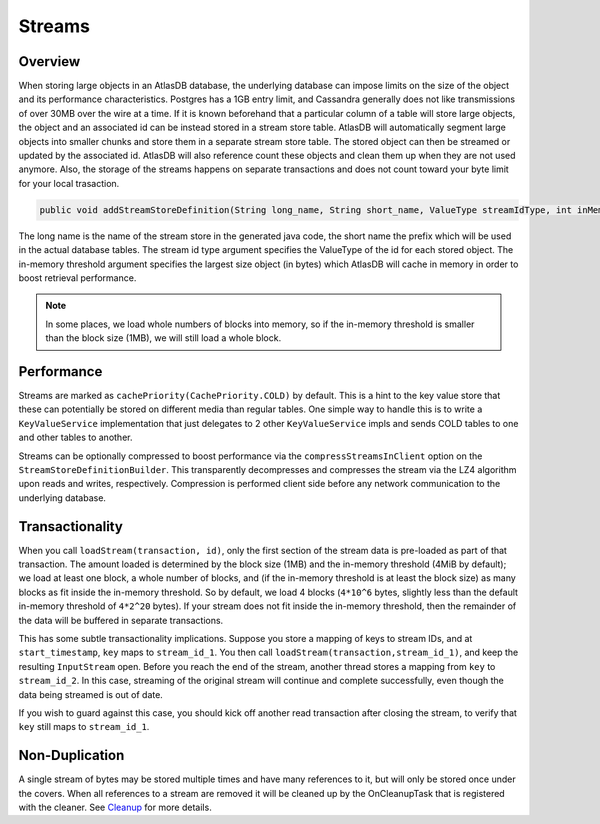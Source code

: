 =======
Streams
=======

Overview
========

When storing large objects in an AtlasDB database, the underlying
database can impose limits on the size of the object and its performance
characteristics. Postgres has a 1GB entry limit, and Cassandra generally
does not like transmissions of over 30MB over the wire at a time. If it
is known beforehand that a particular column of a table will store large
objects, the object and an associated id can be instead stored in a
stream store table. AtlasDB will automatically segment large objects
into smaller chunks and store them in a separate stream store table. The
stored object can then be streamed or updated by the associated id.
AtlasDB will also reference count these objects and clean them up when
they are not used anymore. Also, the storage of the streams happens on
separate transactions and does not count toward your byte limit for your
local trasaction.

.. code:: java

    public void addStreamStoreDefinition(String long_name, String short_name, ValueType streamIdType, int inMemoryThreshold);

The long name is the name of the stream store in the generated java
code, the short name the prefix which will be used in the actual
database tables. The stream id type argument specifies the ValueType of
the id for each stored object. The in-memory threshold argument
specifies the largest size object (in bytes) which AtlasDB will cache in
memory in order to boost retrieval performance.

.. note::

    In some places, we load whole numbers of blocks into memory, so if the in-memory threshold is smaller than the block size (1MB), we will still load a whole block.

Performance
===========

Streams are marked as ``cachePriority(CachePriority.COLD)`` by default.
This is a hint to the key value store that these can potentially be
stored on different media than regular tables. One simple way to handle
this is to write a ``KeyValueService`` implementation that just
delegates to 2 other ``KeyValueService`` impls and sends COLD tables to
one and other tables to another.

Streams can be optionally compressed to boost performance via the 
``compressStreamsInClient`` option on the ``StreamStoreDefinitionBuilder``.
This transparently decompresses and compresses the stream via the LZ4 
algorithm upon reads and writes, respectively. Compression is performed client 
side before any network communication to the underlying database.

Transactionality
================

When you call ``loadStream(transaction, id)``, only the first section of the stream data is pre-loaded as part of that transaction.
The amount loaded is determined by the block size (1MB) and the in-memory threshold (4MiB by default); we load at least one block,
a whole number of blocks, and (if the in-memory threshold is at least the block size) as many blocks as fit inside the in-memory threshold.
So by default, we load 4 blocks (``4*10^6`` bytes, slightly less than the default in-memory threshold of ``4*2^20`` bytes).
If your stream does not fit inside the in-memory threshold, then the remainder of the data will be buffered in separate transactions.

This has some subtle transactionality implications.
Suppose you store a mapping of keys to stream IDs, and at ``start_timestamp``, ``key`` maps to ``stream_id_1``.
You then call ``loadStream(transaction,stream_id_1)``, and keep the resulting ``InputStream`` open.
Before you reach the end of the stream, another thread stores a mapping from ``key`` to ``stream_id_2``.
In this case, streaming of the original stream will continue and complete successfully, even though the data being streamed is out of date.

If you wish to guard against this case, you should kick off another read transaction after closing the stream, to verify that ``key`` still maps to ``stream_id_1``.

Non-Duplication
===============

A single stream of bytes may be stored multiple times and have many
references to it, but will only be stored once under the covers. When
all references to a stream are removed it will be cleaned up by the
OnCleanupTask that is registered with the cleaner. See
`Cleanup <Cleanup>`__ for more details.
